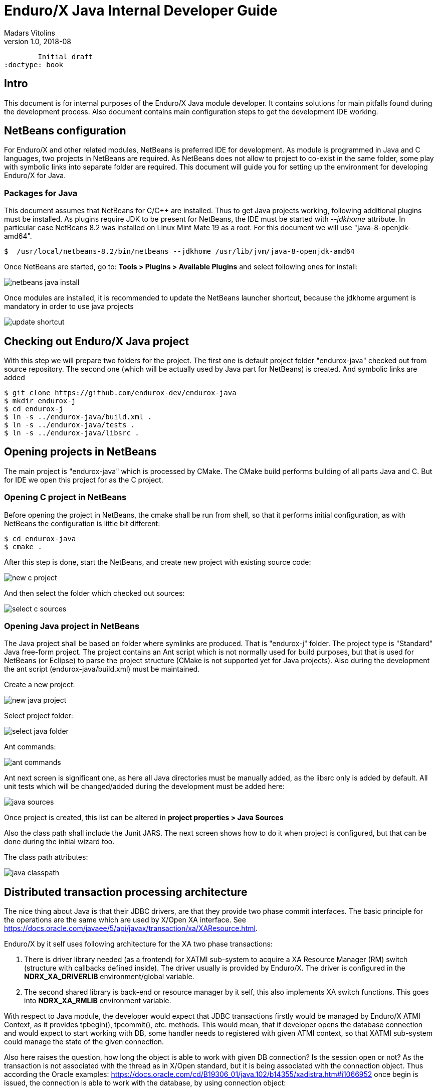 Enduro/X Java Internal Developer Guide
======================================
Madars Vitolins
v1.0, 2018-08:
        Initial draft
:doctype: book

== Intro

This document is for internal purposes of the Enduro/X Java module developer.
It contains solutions for main pitfalls found during the development process.
Also document contains main configuration steps to get the development IDE
working.

== NetBeans configuration

For Enduro/X and other related modules, NetBeans is preferred IDE for development.
As module is programmed in Java and C languages, two projects in NetBeans are
required. As NetBeans does not allow to project to co-exist in the same folder,
some play with symbolic links into separate folder are required. This document
will guide you for setting up the environment for developing Enduro/X for Java.

=== Packages for Java

This document assumes that NetBeans for C/C++ are installed. Thus to get
Java projects working, following additional plugins must be installed. As
plugins require JDK to be present for NetBeans, the IDE must be started with
'--jdkhome' attribute. In particular case NetBeans 8.2 was installed on Linux Mint
Mate 19 as a root. For this document we will use "java-8-openjdk-amd64".

--------------------------------------------------------------------------------

$  /usr/local/netbeans-8.2/bin/netbeans --jdkhome /usr/lib/jvm/java-8-openjdk-amd64

--------------------------------------------------------------------------------

Once NetBeans are started, go to: *Tools > Plugins > Available Plugins* and select
following ones for install:

image:images/netbeans_java_install.png[caption="Figure 1: ", title="NetBeans Java Plugin Install"]

Once modules are installed, it is recommended to update the NetBeans launcher 
shortcut, because the jdkhome argument is mandatory in order to use java projects

image:images/update_shortcut.png[caption="Figure 2: ", title="NetBeans Shortcut update"]

== Checking out Enduro/X Java project

With this step we will prepare two folders for the project. The first one is
default project folder "endurox-java" checked out from source repository. The
second one (which will be actually used by Java part for NetBeans) is created.
And symbolic links are added

--------------------------------------------------------------------------------

$ git clone https://github.com/endurox-dev/endurox-java
$ mkdir endurox-j
$ cd endurox-j
$ ln -s ../endurox-java/build.xml .
$ ln -s ../endurox-java/tests .
$ ln -s ../endurox-java/libsrc .

--------------------------------------------------------------------------------

== Opening projects in NetBeans

The main project is "endurox-java" which is processed by CMake. The CMake build
performs building of all parts Java and C. But for IDE we open this project for
as the C project.

=== Opening C project in NetBeans
Before opening the project in NetBeans, the cmake shall be run from shell, so
that it performs initial configuration, as with NetBeans the configuration
is little bit different:

--------------------------------------------------------------------------------

$ cd endurox-java
$ cmake .

--------------------------------------------------------------------------------

After this step is done, start the NetBeans, and create new project with existing
source code:

image:images/new_c_project.png[caption="Figure 3: ", title="New C Project"]

And then select the folder which checked out sources:

image:images/select_c_sources.png[caption="Figure 4: ", title="Select sources"]

=== Opening Java project in NetBeans

The Java project shall be based on folder where symlinks are produced. That is
"endurox-j" folder. The project type is "Standard" Java free-form project. The
project contains an Ant script which is not normally used for build purposes, but
that is used for NetBeans (or Eclipse) to parse the project structure (CMake
is not supported yet for Java projects). Also during the development the
ant script (endurox-java/build.xml) must be maintained.

Create a new project:

image:images/new_java_project.png[caption="Figure 5: ", title="New Java Project"]


Select project folder:

image:images/select_java_folder.png[caption="Figure 5: ", title="Select Java folder"]

Ant commands:

image:images/ant_commands.png[caption="Figure 6: ", title="Ant commands"]

Ant next screen is significant one, as here all Java directories must be manually
added, as the libsrc only is added by default. All unit tests which will be
changed/added during the development must be added here:

image:images/java_sources.png[caption="Figure 7: ", title="Java sources"]

Once project is created, this list can be altered in 
*project properties > Java Sources*

Also the class path shall include the Junit JARS. The next screen shows how
to do it when project is configured, but that can be done during the initial
wizard too.

The class path attributes:

image:images/java_classpath.png[caption="Figure 8: ", title="Java class path"]



== Distributed transaction processing architecture

The nice thing about Java is that their JDBC drivers, are that they provide
two phase commit interfaces. The basic principle for the operations are the
same which are used by X/Open XA interface. See 
https://docs.oracle.com/javaee/5/api/javax/transaction/xa/XAResource.html.

Enduro/X by it self uses following architecture for the XA two phase transactions:

1. There is driver library needed (as a frontend) for XATMI sub-system to
acquire a XA Resource Manager (RM) switch (structure with callbacks defined
inside). The driver usually is provided by Enduro/X. The driver is configured
in the *NDRX_XA_DRIVERLIB* environment/global variable.

2. The second shared library is back-end or resource manager by it self, this
also implements XA switch functions. This goes into *NDRX_XA_RMLIB* environment
variable.

With respect to Java module, the developer would expect that JDBC transactions
firstly would be managed by Enduro/X ATMI Context, as it provides tpbegin(),
tpcommit(), etc. methods. This would mean, that if developer opens the database
connection and would expect to start working with DB, some handler needs to
registered with given ATMI context, so that XATMI sub-system could manage the
state of the given connection.

Also here raises the question, how long the object is able to work with given
DB connection? Is the session open or not? As the transaction is not associated
with the thread as in X/Open standard, but it is being associated with the 
connection object. Thus according the Oracle examples:
https://docs.oracle.com/cd/B19306_01/java.102/b14355/xadistra.htm#i1066952
once begin is issued, the connection is able to work with the database, by using
connection object:

--------------------------------------------------------------------------------
OracleXADataSource oxds1 = new OracleXADataSource();
XAConnection pc1  = oxds1.getXAConnection();
Connection conn1 = pc1.getConnection();
...
oxar1.start (xid1, XAResource.TMNOFLAGS);
>> DO JDBC WORK <<<
oxar1.end(xid1, XAResource.TMSUCCESS);
conn1.close();
pc1.close();
--------------------------------------------------------------------------------

The start/end/close etc shall be handled by RM shared library. Also the commit
actually shall be done by transaction manager (TMSRV) process and not by the
java client it self.

Thus we need following libs:

a) libndrxxajavX.so, where X is "s" - static reg, or "d" - dynamic registration.
Library is configured for java based applications. This is configured into
*NDRX_XA_DRIVERLIB*.

b) libexjdbcxa.so, JDBC XA interface which would perform the JNI calls. This
would be configured into *NDRX_XA_RMLIB*. And would go for java app and *tmsrv*.

c) As *tmsrv* does not know anything about java, we need a different 
*NDRX_XA_DRIVERLIB* here, as it needs to start embedded java process and
should configure the environment for the "libexjdbcxa.so".

As from JNI side to work probably with java env following data is required:

- ptr to JNIEnv 

- ptr to XAConnection as from this we want to manage the transaction.


Thus we need to store somewhere when running at C side all the above data.
Question is only where, because our calls can be done in two ways:

1. Directly from Java in case of normal java Ops

2. Directly from C, when TMSRV will be running. Here question, is about shared
java env and ATMI context.

To solve above problem, the requirement from "libexjdbcxa.so" would be that
current thread is associated with ATMI TLS data where the above pointers are
stored. It could be some kind of structure and ATMI tls specific pointer.

For "libexjdbcxa.so" we would like to avoid any jar dependencies, except
the actual JDBC driver. Thus one way would be to compile these resources
in similar way as done with "exjld" binary linker.


:numbered!:

[bibliography]
Additional documentation 
------------------------
This section lists additional related documents.

[bibliography]
.Internet resources
- [[[ATMI-API]]] http://docs.oracle.com/cd/E13203_01/tuxedo/tux71/html/pgint6.htm
- [[[FML-API]]] http://docs.oracle.com/cd/E13203_01/tuxedo/tux91/fml/index.htm

[glossary]
Glossary
--------
This section lists

[glossary]
ATMI::
  Application Transaction Monitor Interface

UBF::
  Unified Buffer Format it is similar API as Tuxedo's FML


////////////////////////////////////////////////////////////////
The index is normally left completely empty, it's contents being
generated automatically by the DocBook toolchain.
////////////////////////////////////////////////////////////////
